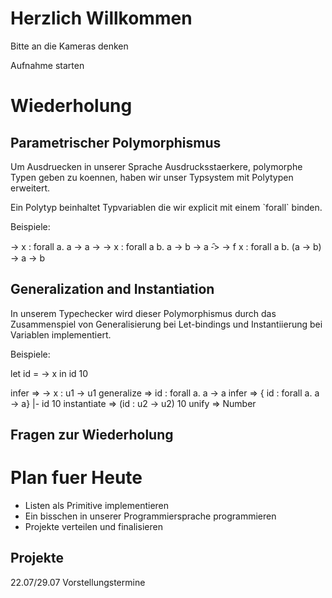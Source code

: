 * Herzlich Willkommen

Bitte an die Kameras denken

Aufnahme starten

* Wiederholung

** Parametrischer Polymorphismus

Um Ausdruecken in unserer Sprache Ausdrucksstaerkere, polymorphe Typen
geben zu koennen, haben wir unser Typsystem mit Polytypen erweitert.

Ein Polytyp beinhaltet Typvariablen die wir explicit mit einem
`forall` binden.

Beispiele:

\x -> x         : forall a. a -> a
\x -> \y -> x   : forall a b. a -> b -> a
\f -> \x -> f x : forall a b. (a -> b) -> a -> b

** Generalization and Instantiation

In unserem Typechecker wird dieser Polymorphismus durch das
Zusammenspiel von Generalisierung bei Let-bindings und Instantiierung
bei Variablen implementiert.

Beispiele:

let id = \x -> x in
id 10

infer => \x -> x : u1 -> u1
generalize => id : forall a. a -> a
infer => { id : forall a. a -> a} |- id 10
instantiate => (id : u2 -> u2) 10
unify => Number

** Fragen zur Wiederholung

* Plan fuer Heute

- Listen als Primitive implementieren
- Ein bisschen in unserer Programmiersprache programmieren
- Projekte verteilen und finalisieren

** Projekte

   22.07/29.07 Vorstellungstermine
